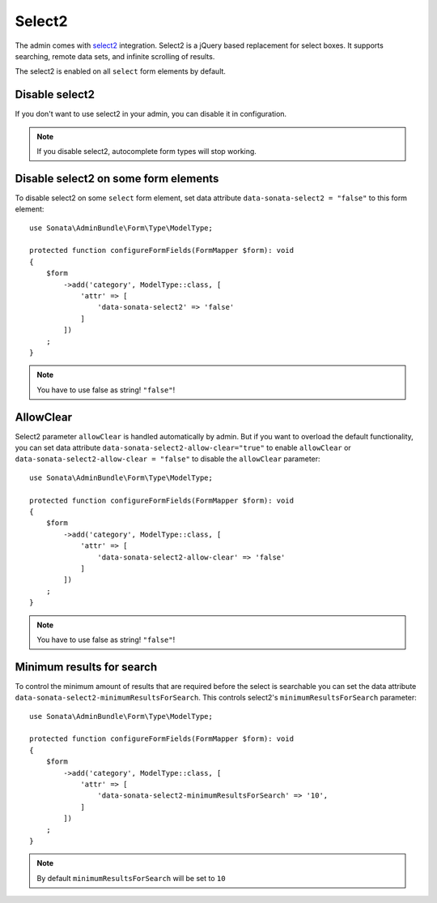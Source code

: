 Select2
=======

The admin comes with `select2 <https://select2.org/>`_ integration.
Select2 is a jQuery based replacement for select boxes.
It supports searching, remote data sets, and infinite scrolling of results.

The select2 is enabled on all ``select`` form elements by default.

Disable select2
---------------

If you don't want to use select2 in your admin, you can disable it in configuration.

.. configuration-block::

    .. code-block:: yaml

        # config/packages/sonata_admin.yaml

        sonata_admin:
            options:
                use_select2:    false # disable select2

.. note::

    If you disable select2, autocomplete form types will stop working.

Disable select2 on some form elements
-------------------------------------

To disable select2 on some ``select`` form element,
set data attribute ``data-sonata-select2 = "false"`` to this form element::

    use Sonata\AdminBundle\Form\Type\ModelType;

    protected function configureFormFields(FormMapper $form): void
    {
        $form
            ->add('category', ModelType::class, [
                'attr' => [
                    'data-sonata-select2' => 'false'
                ]
            ])
        ;
    }

.. note::

    You have to use false as string! ``"false"``!

AllowClear
----------

Select2 parameter ``allowClear`` is handled automatically by admin. But if you want
to overload the default functionality, you can set data attribute ``data-sonata-select2-allow-clear="true"``
to enable ``allowClear`` or ``data-sonata-select2-allow-clear = "false"`` to disable the ``allowClear`` parameter::

    use Sonata\AdminBundle\Form\Type\ModelType;

    protected function configureFormFields(FormMapper $form): void
    {
        $form
            ->add('category', ModelType::class, [
                'attr' => [
                    'data-sonata-select2-allow-clear' => 'false'
                ]
            ])
        ;
    }

.. note::

    You have to use false as string! ``"false"``!

Minimum results for search
--------------------------

To control the minimum amount of results that are required before the select is searchable you can set the data attribute ``data-sonata-select2-minimumResultsForSearch``. This controls select2's ``minimumResultsForSearch`` parameter::


    use Sonata\AdminBundle\Form\Type\ModelType;

    protected function configureFormFields(FormMapper $form): void
    {
        $form
            ->add('category', ModelType::class, [
                'attr' => [
                    'data-sonata-select2-minimumResultsForSearch' => '10',
                ]
            ])
        ;
    }

.. note::

    By default ``minimumResultsForSearch`` will be set to ``10``
